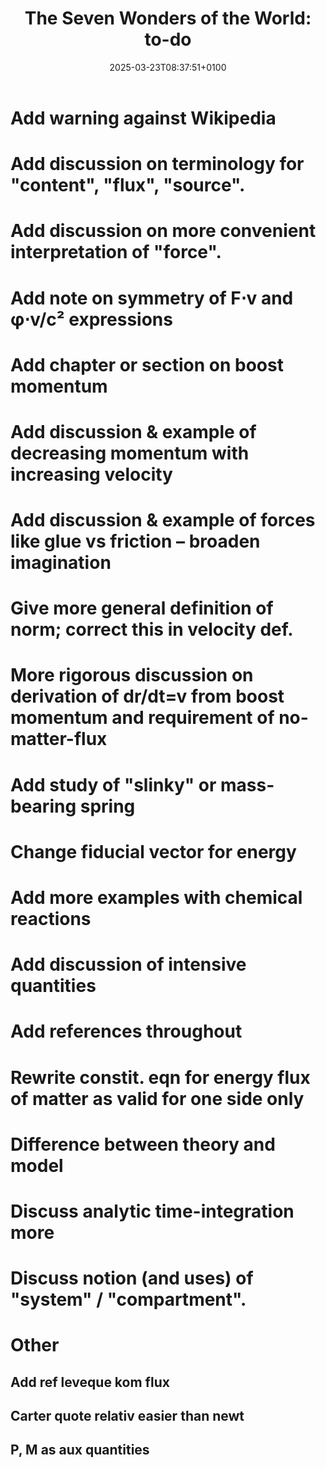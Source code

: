 #+creator: PGL  Porta Mana
#+title: The Seven Wonders of the World: to-do
#+date: 2025-03-23T08:37:51+0100
#+last-updated: 2025-05-15T23:13:19+0200

* Add warning against Wikipedia

* Add discussion on terminology for "content", "flux", "source".

* Add discussion on more convenient interpretation of "force".

* Add note on symmetry of F⋅v and φ⋅v/c² expressions

* Add chapter or section on boost momentum

* Add discussion & example of decreasing momentum with increasing velocity

* Add discussion & example of forces like glue vs friction – broaden imagination

* Give more general definition of norm; correct this in velocity def.

* More rigorous discussion on derivation of dr/dt=v from boost momentum and requirement of no-matter-flux

* Add study of "slinky" or mass-bearing spring

* Change fiducial vector for energy

* Add more examples with chemical reactions

* Add discussion of intensive quantities

* Add references throughout

* Rewrite constit. eqn for energy flux of matter as valid for one side only

* Difference between theory and model

* Discuss analytic time-integration more

* Discuss notion (and uses) of "system" / "compartment".




* Other
** Add ref leveque kom flux
** Carter quote relativ easier than newt
** P, M as aux quantities 
